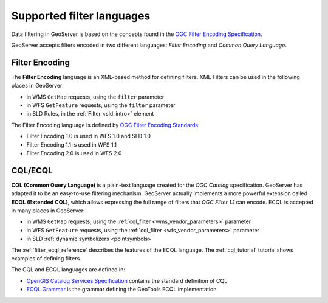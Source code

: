 .. _filter_syntax:

Supported filter languages
====================================

Data filtering in GeoServer is based on the concepts found in the `OGC Filter Encoding Specification <http://www.opengeospatial.org/standards/filter>`_.

GeoServer accepts filters encoded in two different languages: *Filter Encoding* and *Common Query Language*.  

Filter Encoding
---------------

The **Filter Encoding** language is an XML-based method for defining filters.
XML Filters can be used in the following places in GeoServer:

- in WMS ``GetMap`` requests, using the ``filter`` parameter
- in WFS ``GetFeature`` requests, using the ``filter`` parameter
- in SLD Rules, in the :ref:`Filter <sld_intro>` element

The Filter Encoding language is defined by `OGC Filter Encoding Standards <http://www.opengeospatial.org/standards/filter>`_:

- Filter Encoding 1.0 is used in WFS 1.0 and SLD 1.0
- Filter Encoding 1.1 is used in WFS 1.1
- Filter Encoding 2.0 is used in WFS 2.0

CQL/ECQL
--------

**CQL (Common Query Language)** is a plain-text language created for the *OGC Catalog* specification.
GeoServer has adapted it to be an easy-to-use filtering mechanism.
GeoServer actually implements a more powerful extension called **ECQL (Extended CQL)**,
which allows expressing the full range of filters that *OGC Filter 1.1* can encode. 
ECQL is accepted in many places in GeoServer:

- in WMS ``GetMap`` requests, using the :ref:`cql_filter <wms_vendor_parameters>` parameter 
- in WFS ``GetFeature`` requests, using the :ref:`cql_filter <wfs_vendor_parameters>` parameter
- in SLD :ref:`dynamic symbolizers <pointsymbols>`

The :ref:`filter_ecql_reference` describes the features of the ECQL language.
The  :ref:`cql_tutorial` tutorial shows examples of defining filters.

The CQL and ECQL languages are defined in:

- `OpenGIS Catalog Services Specification <http://portal.opengeospatial.org/files/?artifact_id=3843>`_ contains the standard definition of CQL 
- `ECQL Grammar <https://github.com/geotools/geotools/blob/main/modules/library/cql/ECQL.md>`_ is the grammar defining the GeoTools ECQL implementation







